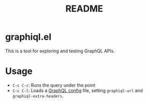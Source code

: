 #+TITLE: README
* graphiql.el
This is a tool for exploring and testing GraphQL APIs.
* Usage
- ~C-c C-c~: Runs the query under the point
- ~C-c C-l~: Loads a [[https://github.com/kamilkisiela/graphql-config][GraphQL config]] file, setting ~graphiql-url~ and ~graphiql-extra-headers~.